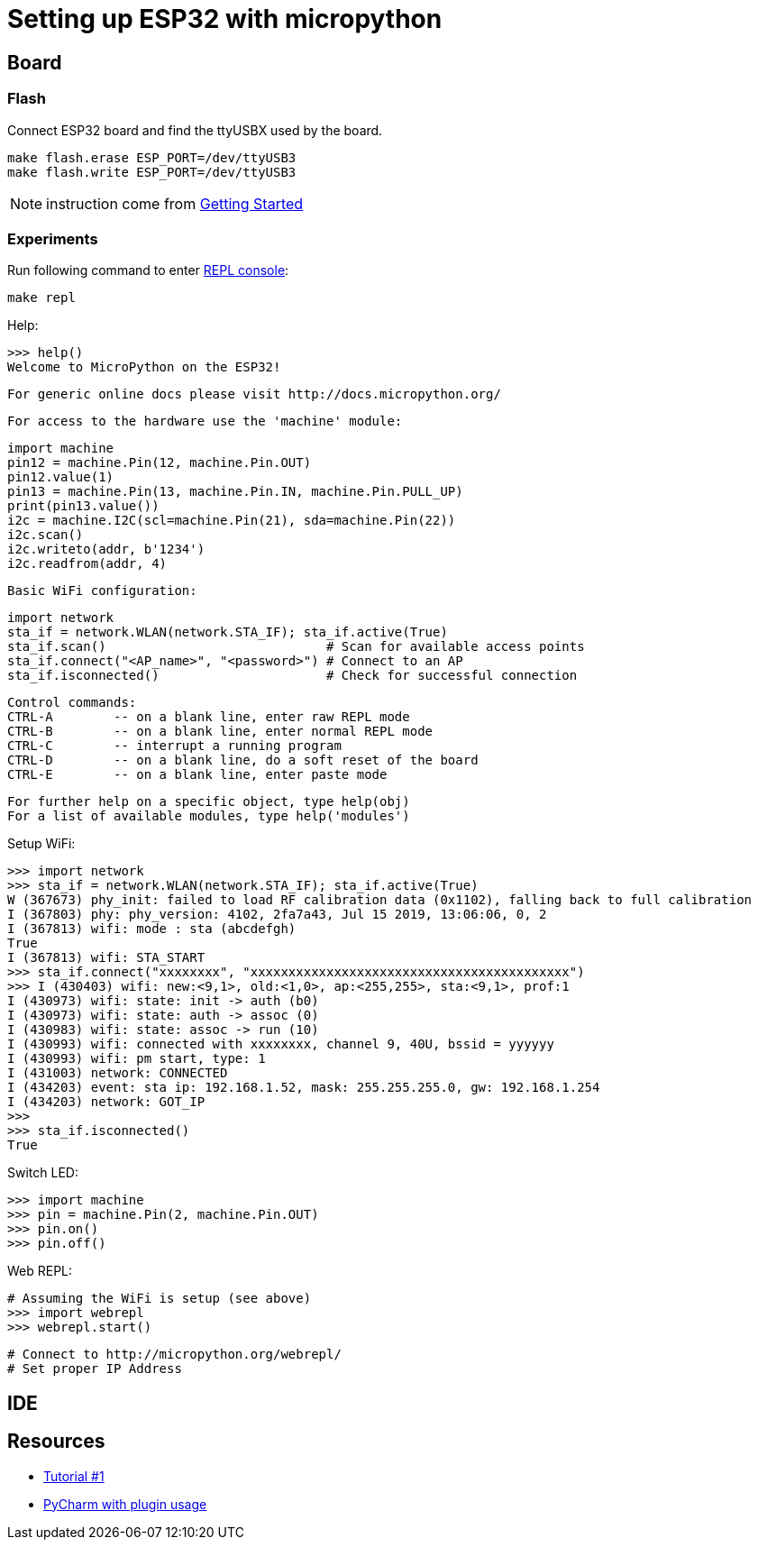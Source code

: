 = Setting up ESP32 with micropython

== Board

=== Flash

Connect ESP32 board and find the ttyUSBX used by the board.

    make flash.erase ESP_PORT=/dev/ttyUSB3
    make flash.write ESP_PORT=/dev/ttyUSB3

NOTE: instruction come from link:https://docs.micropython.org/en/latest/esp32/tutorial/intro.html[Getting Started]

=== Experiments

Run following command to enter link:https://docs.micropython.org/en/latest/esp8266/tutorial/repl.html[REPL console]:

    make repl

Help:

    >>> help()
    Welcome to MicroPython on the ESP32!

    For generic online docs please visit http://docs.micropython.org/

    For access to the hardware use the 'machine' module:

    import machine
    pin12 = machine.Pin(12, machine.Pin.OUT)
    pin12.value(1)
    pin13 = machine.Pin(13, machine.Pin.IN, machine.Pin.PULL_UP)
    print(pin13.value())
    i2c = machine.I2C(scl=machine.Pin(21), sda=machine.Pin(22))
    i2c.scan()
    i2c.writeto(addr, b'1234')
    i2c.readfrom(addr, 4)

    Basic WiFi configuration:

    import network
    sta_if = network.WLAN(network.STA_IF); sta_if.active(True)
    sta_if.scan()                             # Scan for available access points
    sta_if.connect("<AP_name>", "<password>") # Connect to an AP
    sta_if.isconnected()                      # Check for successful connection

    Control commands:
    CTRL-A        -- on a blank line, enter raw REPL mode
    CTRL-B        -- on a blank line, enter normal REPL mode
    CTRL-C        -- interrupt a running program
    CTRL-D        -- on a blank line, do a soft reset of the board
    CTRL-E        -- on a blank line, enter paste mode

    For further help on a specific object, type help(obj)
    For a list of available modules, type help('modules')


Setup WiFi:

    >>> import network
    >>> sta_if = network.WLAN(network.STA_IF); sta_if.active(True)
    W (367673) phy_init: failed to load RF calibration data (0x1102), falling back to full calibration
    I (367803) phy: phy_version: 4102, 2fa7a43, Jul 15 2019, 13:06:06, 0, 2
    I (367813) wifi: mode : sta (abcdefgh)
    True
    I (367813) wifi: STA_START
    >>> sta_if.connect("xxxxxxxx", "xxxxxxxxxxxxxxxxxxxxxxxxxxxxxxxxxxxxxxxxxx")
    >>> I (430403) wifi: new:<9,1>, old:<1,0>, ap:<255,255>, sta:<9,1>, prof:1
    I (430973) wifi: state: init -> auth (b0)
    I (430973) wifi: state: auth -> assoc (0)
    I (430983) wifi: state: assoc -> run (10)
    I (430993) wifi: connected with xxxxxxxx, channel 9, 40U, bssid = yyyyyy
    I (430993) wifi: pm start, type: 1
    I (431003) network: CONNECTED
    I (434203) event: sta ip: 192.168.1.52, mask: 255.255.255.0, gw: 192.168.1.254
    I (434203) network: GOT_IP
    >>> 
    >>> sta_if.isconnected() 
    True

Switch LED:

    >>> import machine
    >>> pin = machine.Pin(2, machine.Pin.OUT)
    >>> pin.on()
    >>> pin.off()

Web REPL:

    # Assuming the WiFi is setup (see above)
    >>> import webrepl
    >>> webrepl.start()

    # Connect to http://micropython.org/webrepl/
    # Set proper IP Address

== IDE



== Resources

* link:https://randomnerdtutorials.com/getting-started-micropython-esp32-esp8266/[Tutorial #1]
* link:http://wiki.banana-pi.org/4_Pycharm_IDE_programming[PyCharm with plugin usage]
